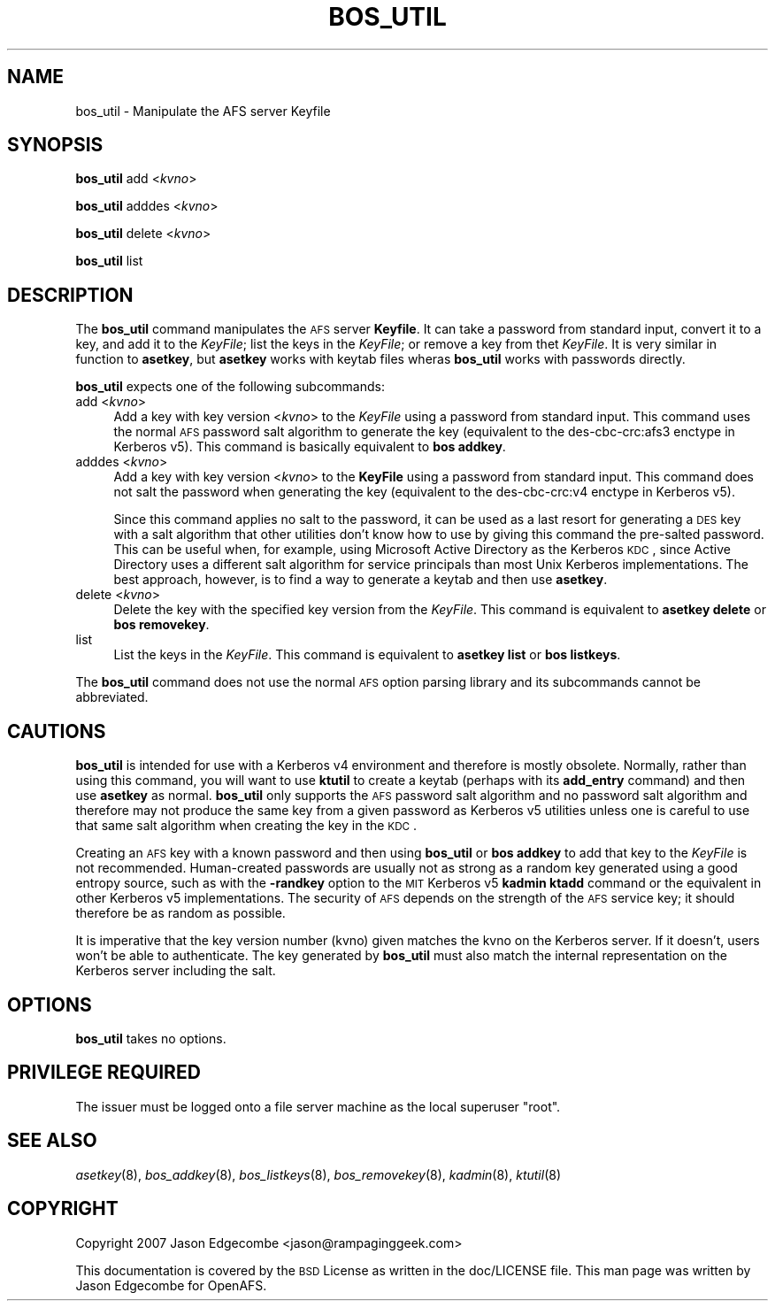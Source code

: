 .\" Automatically generated by Pod::Man 2.16 (Pod::Simple 3.05)
.\"
.\" Standard preamble:
.\" ========================================================================
.de Sh \" Subsection heading
.br
.if t .Sp
.ne 5
.PP
\fB\\$1\fR
.PP
..
.de Sp \" Vertical space (when we can't use .PP)
.if t .sp .5v
.if n .sp
..
.de Vb \" Begin verbatim text
.ft CW
.nf
.ne \\$1
..
.de Ve \" End verbatim text
.ft R
.fi
..
.\" Set up some character translations and predefined strings.  \*(-- will
.\" give an unbreakable dash, \*(PI will give pi, \*(L" will give a left
.\" double quote, and \*(R" will give a right double quote.  \*(C+ will
.\" give a nicer C++.  Capital omega is used to do unbreakable dashes and
.\" therefore won't be available.  \*(C` and \*(C' expand to `' in nroff,
.\" nothing in troff, for use with C<>.
.tr \(*W-
.ds C+ C\v'-.1v'\h'-1p'\s-2+\h'-1p'+\s0\v'.1v'\h'-1p'
.ie n \{\
.    ds -- \(*W-
.    ds PI pi
.    if (\n(.H=4u)&(1m=24u) .ds -- \(*W\h'-12u'\(*W\h'-12u'-\" diablo 10 pitch
.    if (\n(.H=4u)&(1m=20u) .ds -- \(*W\h'-12u'\(*W\h'-8u'-\"  diablo 12 pitch
.    ds L" ""
.    ds R" ""
.    ds C` ""
.    ds C' ""
'br\}
.el\{\
.    ds -- \|\(em\|
.    ds PI \(*p
.    ds L" ``
.    ds R" ''
'br\}
.\"
.\" Escape single quotes in literal strings from groff's Unicode transform.
.ie \n(.g .ds Aq \(aq
.el       .ds Aq '
.\"
.\" If the F register is turned on, we'll generate index entries on stderr for
.\" titles (.TH), headers (.SH), subsections (.Sh), items (.Ip), and index
.\" entries marked with X<> in POD.  Of course, you'll have to process the
.\" output yourself in some meaningful fashion.
.ie \nF \{\
.    de IX
.    tm Index:\\$1\t\\n%\t"\\$2"
..
.    nr % 0
.    rr F
.\}
.el \{\
.    de IX
..
.\}
.\"
.\" Accent mark definitions (@(#)ms.acc 1.5 88/02/08 SMI; from UCB 4.2).
.\" Fear.  Run.  Save yourself.  No user-serviceable parts.
.    \" fudge factors for nroff and troff
.if n \{\
.    ds #H 0
.    ds #V .8m
.    ds #F .3m
.    ds #[ \f1
.    ds #] \fP
.\}
.if t \{\
.    ds #H ((1u-(\\\\n(.fu%2u))*.13m)
.    ds #V .6m
.    ds #F 0
.    ds #[ \&
.    ds #] \&
.\}
.    \" simple accents for nroff and troff
.if n \{\
.    ds ' \&
.    ds ` \&
.    ds ^ \&
.    ds , \&
.    ds ~ ~
.    ds /
.\}
.if t \{\
.    ds ' \\k:\h'-(\\n(.wu*8/10-\*(#H)'\'\h"|\\n:u"
.    ds ` \\k:\h'-(\\n(.wu*8/10-\*(#H)'\`\h'|\\n:u'
.    ds ^ \\k:\h'-(\\n(.wu*10/11-\*(#H)'^\h'|\\n:u'
.    ds , \\k:\h'-(\\n(.wu*8/10)',\h'|\\n:u'
.    ds ~ \\k:\h'-(\\n(.wu-\*(#H-.1m)'~\h'|\\n:u'
.    ds / \\k:\h'-(\\n(.wu*8/10-\*(#H)'\z\(sl\h'|\\n:u'
.\}
.    \" troff and (daisy-wheel) nroff accents
.ds : \\k:\h'-(\\n(.wu*8/10-\*(#H+.1m+\*(#F)'\v'-\*(#V'\z.\h'.2m+\*(#F'.\h'|\\n:u'\v'\*(#V'
.ds 8 \h'\*(#H'\(*b\h'-\*(#H'
.ds o \\k:\h'-(\\n(.wu+\w'\(de'u-\*(#H)/2u'\v'-.3n'\*(#[\z\(de\v'.3n'\h'|\\n:u'\*(#]
.ds d- \h'\*(#H'\(pd\h'-\w'~'u'\v'-.25m'\f2\(hy\fP\v'.25m'\h'-\*(#H'
.ds D- D\\k:\h'-\w'D'u'\v'-.11m'\z\(hy\v'.11m'\h'|\\n:u'
.ds th \*(#[\v'.3m'\s+1I\s-1\v'-.3m'\h'-(\w'I'u*2/3)'\s-1o\s+1\*(#]
.ds Th \*(#[\s+2I\s-2\h'-\w'I'u*3/5'\v'-.3m'o\v'.3m'\*(#]
.ds ae a\h'-(\w'a'u*4/10)'e
.ds Ae A\h'-(\w'A'u*4/10)'E
.    \" corrections for vroff
.if v .ds ~ \\k:\h'-(\\n(.wu*9/10-\*(#H)'\s-2\u~\d\s+2\h'|\\n:u'
.if v .ds ^ \\k:\h'-(\\n(.wu*10/11-\*(#H)'\v'-.4m'^\v'.4m'\h'|\\n:u'
.    \" for low resolution devices (crt and lpr)
.if \n(.H>23 .if \n(.V>19 \
\{\
.    ds : e
.    ds 8 ss
.    ds o a
.    ds d- d\h'-1'\(ga
.    ds D- D\h'-1'\(hy
.    ds th \o'bp'
.    ds Th \o'LP'
.    ds ae ae
.    ds Ae AE
.\}
.rm #[ #] #H #V #F C
.\" ========================================================================
.\"
.IX Title "BOS_UTIL 8"
.TH BOS_UTIL 8 "2010-12-17" "OpenAFS" "AFS Command Reference"
.\" For nroff, turn off justification.  Always turn off hyphenation; it makes
.\" way too many mistakes in technical documents.
.if n .ad l
.nh
.SH "NAME"
bos_util \- Manipulate the AFS server Keyfile
.SH "SYNOPSIS"
.IX Header "SYNOPSIS"
\&\fBbos_util\fR add <\fIkvno\fR>
.PP
\&\fBbos_util\fR adddes <\fIkvno\fR>
.PP
\&\fBbos_util\fR delete <\fIkvno\fR>
.PP
\&\fBbos_util\fR list
.SH "DESCRIPTION"
.IX Header "DESCRIPTION"
The \fBbos_util\fR command manipulates the \s-1AFS\s0 server \fBKeyfile\fR. It can take
a password from standard input, convert it to a key, and add it to the
\&\fIKeyFile\fR; list the keys in the \fIKeyFile\fR; or remove a key from thet
\&\fIKeyFile\fR. It is very similar in function to \fBasetkey\fR, but \fBasetkey\fR
works with keytab files wheras \fBbos_util\fR works with passwords directly.
.PP
\&\fBbos_util\fR expects one of the following subcommands:
.IP "add <\fIkvno\fR>" 4
.IX Item "add <kvno>"
Add a key with key version <\fIkvno\fR> to the \fIKeyFile\fR using a password
from standard input. This command uses the normal \s-1AFS\s0 password salt
algorithm to generate the key (equivalent to the des\-cbc\-crc:afs3 enctype
in Kerberos v5). This command is basically equivalent to \fBbos addkey\fR.
.IP "adddes <\fIkvno\fR>" 4
.IX Item "adddes <kvno>"
Add a key with key version <\fIkvno\fR> to the \fBKeyFile\fR using a password
from standard input.  This command does not salt the password when
generating the key (equivalent to the des\-cbc\-crc:v4 enctype in Kerberos
v5).
.Sp
Since this command applies no salt to the password, it can be used as a
last resort for generating a \s-1DES\s0 key with a salt algorithm that other
utilities don't know how to use by giving this command the pre-salted
password. This can be useful when, for example, using Microsoft Active
Directory as the Kerberos \s-1KDC\s0, since Active Directory uses a different
salt algorithm for service principals than most Unix Kerberos
implementations. The best approach, however, is to find a way to generate
a keytab and then use \fBasetkey\fR.
.IP "delete <\fIkvno\fR>" 4
.IX Item "delete <kvno>"
Delete the key with the specified key version from the \fIKeyFile\fR. This
command is equivalent to \fBasetkey delete\fR or \fBbos removekey\fR.
.IP "list" 4
.IX Item "list"
List the keys in the \fIKeyFile\fR. This command is equivalent to \fBasetkey
list\fR or \fBbos listkeys\fR.
.PP
The \fBbos_util\fR command does not use the normal \s-1AFS\s0 option parsing library
and its subcommands cannot be abbreviated.
.SH "CAUTIONS"
.IX Header "CAUTIONS"
\&\fBbos_util\fR is intended for use with a Kerberos v4 environment and
therefore is mostly obsolete. Normally, rather than using this command,
you will want to use \fBktutil\fR to create a keytab (perhaps with its
\&\fBadd_entry\fR command) and then use \fBasetkey\fR as normal. \fBbos_util\fR only
supports the \s-1AFS\s0 password salt algorithm and no password salt algorithm
and therefore may not produce the same key from a given password as
Kerberos v5 utilities unless one is careful to use that same salt
algorithm when creating the key in the \s-1KDC\s0.
.PP
Creating an \s-1AFS\s0 key with a known password and then using \fBbos_util\fR or
\&\fBbos addkey\fR to add that key to the \fIKeyFile\fR is not recommended.
Human-created passwords are usually not as strong as a random key
generated using a good entropy source, such as with the \fB\-randkey\fR option
to the \s-1MIT\s0 Kerberos v5 \fBkadmin ktadd\fR command or the equivalent in other
Kerberos v5 implementations. The security of \s-1AFS\s0 depends on the strength
of the \s-1AFS\s0 service key; it should therefore be as random as possible.
.PP
It is imperative that the key version number (kvno) given matches the kvno
on the Kerberos server. If it doesn't, users won't be able to
authenticate. The key generated by \fBbos_util\fR must also match the
internal representation on the Kerberos server including the salt.
.SH "OPTIONS"
.IX Header "OPTIONS"
\&\fBbos_util\fR takes no options.
.SH "PRIVILEGE REQUIRED"
.IX Header "PRIVILEGE REQUIRED"
The issuer must be logged onto a file server machine as the local
superuser \f(CW\*(C`root\*(C'\fR.
.SH "SEE ALSO"
.IX Header "SEE ALSO"
\&\fIasetkey\fR\|(8),
\&\fIbos_addkey\fR\|(8),
\&\fIbos_listkeys\fR\|(8),
\&\fIbos_removekey\fR\|(8),
\&\fIkadmin\fR\|(8),
\&\fIktutil\fR\|(8)
.SH "COPYRIGHT"
.IX Header "COPYRIGHT"
Copyright 2007 Jason Edgecombe <jason@rampaginggeek.com>
.PP
This documentation is covered by the \s-1BSD\s0 License as written in the
doc/LICENSE file. This man page was written by Jason Edgecombe for
OpenAFS.
